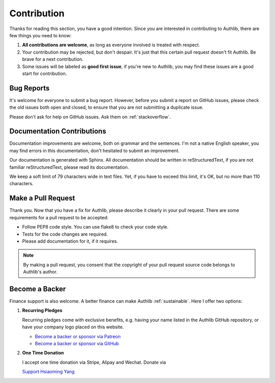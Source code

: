 Contribution
============

Thanks for reading this section, you have a good intention. Since you are
interested in contributing to Authlib, there are few things you need to know:

1. **All contributions are welcome**, as long as everyone involved is treated
   with respect.
2. Your contribution may be rejected, but don't despair. It's just that this
   certain pull request doesn't fit Authlib. Be brave for a next contribution.
3. Some issues will be labeled as **good first issue**, if you're new to
   Authlib, you may find these issues are a good start for contribution.

Bug Reports
-----------

It's welcome for everyone to submit a bug report. However, before you submit a
report on GitHub issues, please check the old issues both open and closed, to
ensure that you are not submitting a duplicate issue.

Please don't ask for help on GitHub issues. Ask them on :ref:`stackoverflow`.

Documentation Contributions
---------------------------

Documentation improvements are welcome, both on grammar and the sentences. I'm
not a native English speaker, you may find errors in this documentation, don't
hesitated to submit an improvement.

Our documentation is generated with Sphinx. All documentation should be written
in reStructuredText, if you are not familiar reStructuredText, please read its
documentation.

We keep a soft limit of 79 characters wide in text files. Yet, if you have to
exceed this limit, it's OK, but no more than 110 characters.

Make a Pull Request
-------------------

Thank you. Now that you have a fix for Authlib, please describe it clearly in
your pull request. There are some requirements for a pull request to be
accepted:

* Follow PEP8 code style. You can use flake8 to check your code style.
* Tests for the code changes are required.
* Please add documentation for it, if it requires.

.. note::
    By making a pull request, you consent that the copyright of your pull
    request source code belongs to Authlib's author.

Become a Backer
---------------

Finance support is also welcome. A better finance can make Authlib
:ref:`sustainable`. Here I offer two options:

1. **Recurring Pledges**

   Recurring pledges come with exclusive benefits, e.g. having your name
   listed in the Authlib GitHub repository, or have your company logo placed
   on this website.

   * `Become a backer or sponsor via Patreon <https://patreon.com/lepture>`_
   * `Become a backer or sponsor via GitHub <https://github.com/sponsors/lepture>`_

2. **One Time Donation**

   I accept one time donation via Stripe, Alipay and Wechat. Donate via

   `Support Hsiaoming Yang <https://lepture.com/donate>`_

